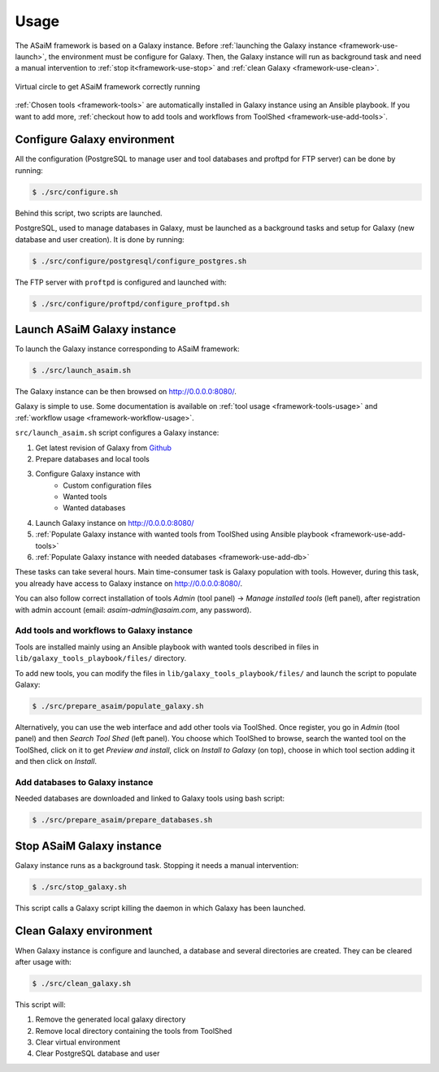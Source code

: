 .. _framework-use:

Usage
=====

The ASaiM framework is based on a Galaxy instance. Before :ref:`launching the Galaxy instance <framework-use-launch>`, the environment must be configure for Galaxy. Then, the Galaxy instance will run as background task and need a manual intervention to :ref:`stop it<framework-use-stop>` and :ref:`clean Galaxy <framework-use-clean>`.

.. _framework_use_virtual_circle:

.. figure:: /assets/images/framework/usage/virtual_circle.png
    :align: center

    Virtual circle to get ASaiM framework correctly running

:ref:`Chosen tools <framework-tools>` are automatically installed in Galaxy instance using an Ansible playbook. If you want to add more, :ref:`checkout how to add tools and workflows from ToolShed <framework-use-add-tools>`.

.. _framework-use-configure: 

Configure Galaxy environment
############################

All the configuration (PostgreSQL to manage user and tool databases and proftpd for FTP server) can be done by running:

.. code-block:: bash

    $ ./src/configure.sh

Behind this script, two scripts are launched.

PostgreSQL, used to manage databases in Galaxy, must be launched as a background tasks and setup for Galaxy (new database and user creation). It is done by running:

.. code-block:: bash

    $ ./src/configure/postgresql/configure_postgres.sh


The FTP server with ``proftpd`` is configured and launched with:

.. code-block:: bash

    $ ./src/configure/proftpd/configure_proftpd.sh


.. _framework-use-launch:

Launch ASaiM Galaxy instance
############################

To launch the Galaxy instance corresponding to ASaiM framework:

.. code-block:: bash

    $ ./src/launch_asaim.sh

The Galaxy instance can be then browsed on `http://0.0.0.0:8080/ <http://0.0.0.0:8080/>`_. 

Galaxy is simple to use. Some documentation is available on :ref:`tool usage <framework-tools-usage>` and :ref:`workflow usage <framework-workflow-usage>`.

``src/launch_asaim.sh`` script configures a Galaxy instance:

1. Get latest revision of Galaxy from `Github <https://github.com/galaxyproject/galaxy>`_
2. Prepare databases and local tools
3. Configure Galaxy instance with
    - Custom configuration files
    - Wanted tools
    - Wanted databases
4. Launch Galaxy instance on `http://0.0.0.0:8080/ <http://0.0.0.0:8080/>`_
5. :ref:`Populate Galaxy instance with wanted tools from ToolShed using Ansible playbook <framework-use-add-tools>`
6. :ref:`Populate Galaxy instance with needed databases <framework-use-add-db>`

These tasks can take several hours. Main time-consumer task is Galaxy population with tools. However, during this task, you already have access to Galaxy instance on `http://0.0.0.0:8080/ <http://0.0.0.0:8080/>`_. 

You can also follow correct installation of tools `Admin` (tool panel) -> `Manage installed tools` (left panel), after registration with admin account (email: `asaim-admin@asaim.com`, any password). 

.. _framework-use-add-tools:

Add tools and workflows to Galaxy instance
------------------------------------------

Tools are installed mainly using an Ansible playbook with wanted tools described in files in ``lib/galaxy_tools_playbook/files/`` directory.

To add new tools, you can modify the files in ``lib/galaxy_tools_playbook/files/`` and launch the script to populate Galaxy:

.. code-block:: bash

    $ ./src/prepare_asaim/populate_galaxy.sh

Alternatively, you can use the web interface and add other tools via ToolShed.
Once register, you go in `Admin` (tool panel) and then `Search Tool Shed` (left panel). You choose which ToolShed to browse, search the wanted tool on the ToolShed, click on it to get `Preview and install`, click on `Install to Galaxy` (on top), choose in which tool section adding it and then click on `Install`. 

.. _framework-use-add-db:

Add databases to Galaxy instance
--------------------------------

Needed databases are downloaded and linked to Galaxy tools using bash script:

.. code-block:: bash

    $ ./src/prepare_asaim/prepare_databases.sh

.. _framework-use-stop:

Stop ASaiM Galaxy instance
##########################

Galaxy instance runs as a background task. Stopping it needs a manual intervention:

.. code-block:: bash

    $ ./src/stop_galaxy.sh

This script calls a Galaxy script killing the daemon in which Galaxy has been launched.

.. _framework-use-clean:

Clean Galaxy environment
########################

When Galaxy instance is configure and launched, a database and several directories are created. They can be cleared after usage with:

.. code-block:: bash

    $ ./src/clean_galaxy.sh

This script will:

1. Remove the generated local galaxy directory
2. Remove local directory containing the tools from ToolShed
3. Clear virtual environment
4. Clear PostgreSQL database and user





